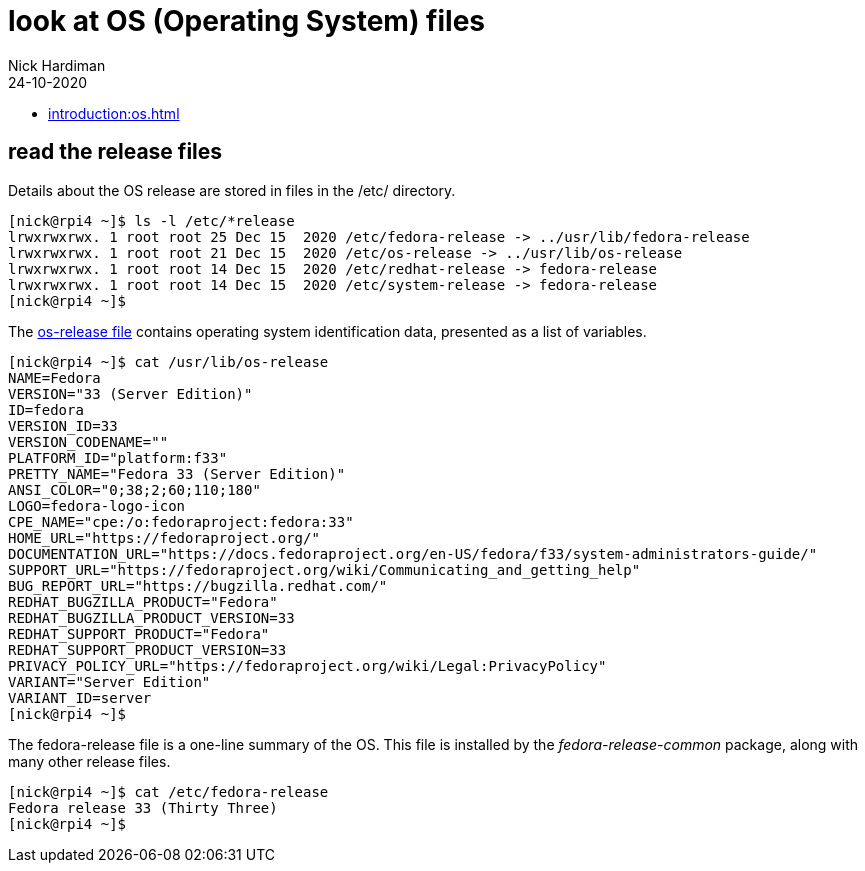 = look at OS (Operating System) files
Nick Hardiman 
:source-highlighter: highlight.js
:revdate: 24-10-2020


* xref:introduction:os.adoc[]

== read the release files 

Details about the OS release are stored in files in the /etc/ directory. 

[source,shell]
----
[nick@rpi4 ~]$ ls -l /etc/*release
lrwxrwxrwx. 1 root root 25 Dec 15  2020 /etc/fedora-release -> ../usr/lib/fedora-release
lrwxrwxrwx. 1 root root 21 Dec 15  2020 /etc/os-release -> ../usr/lib/os-release
lrwxrwxrwx. 1 root root 14 Dec 15  2020 /etc/redhat-release -> fedora-release
lrwxrwxrwx. 1 root root 14 Dec 15  2020 /etc/system-release -> fedora-release
[nick@rpi4 ~]$ 
----

The https://www.freedesktop.org/software/systemd/man/os-release.html[os-release file] contains operating system identification data, presented as a list of variables. 

[source,shell]
----
[nick@rpi4 ~]$ cat /usr/lib/os-release
NAME=Fedora
VERSION="33 (Server Edition)"
ID=fedora
VERSION_ID=33
VERSION_CODENAME=""
PLATFORM_ID="platform:f33"
PRETTY_NAME="Fedora 33 (Server Edition)"
ANSI_COLOR="0;38;2;60;110;180"
LOGO=fedora-logo-icon
CPE_NAME="cpe:/o:fedoraproject:fedora:33"
HOME_URL="https://fedoraproject.org/"
DOCUMENTATION_URL="https://docs.fedoraproject.org/en-US/fedora/f33/system-administrators-guide/"
SUPPORT_URL="https://fedoraproject.org/wiki/Communicating_and_getting_help"
BUG_REPORT_URL="https://bugzilla.redhat.com/"
REDHAT_BUGZILLA_PRODUCT="Fedora"
REDHAT_BUGZILLA_PRODUCT_VERSION=33
REDHAT_SUPPORT_PRODUCT="Fedora"
REDHAT_SUPPORT_PRODUCT_VERSION=33
PRIVACY_POLICY_URL="https://fedoraproject.org/wiki/Legal:PrivacyPolicy"
VARIANT="Server Edition"
VARIANT_ID=server
[nick@rpi4 ~]$ 
----

The fedora-release file is a one-line summary of the OS. 
This file is installed by the _fedora-release-common_ package, along with many other release files. 

[source,shell]
----
[nick@rpi4 ~]$ cat /etc/fedora-release 
Fedora release 33 (Thirty Three)
[nick@rpi4 ~]$ 
----
